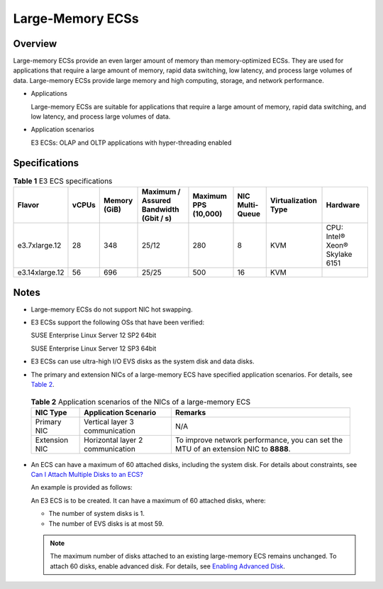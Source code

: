 Large-Memory ECSs
=================

Overview
--------

Large-memory ECSs provide an even larger amount of memory than memory-optimized ECSs. They are used for applications that require a large amount of memory, rapid data switching, low latency, and process large volumes of data. Large-memory ECSs provide large memory and high computing, storage, and network performance.

-  Applications

   Large-memory ECSs are suitable for applications that require a large amount of memory, rapid data switching, and low latency, and process large volumes of data.

-  Application scenarios

   E3 ECSs: OLAP and OLTP applications with hyper-threading enabled

Specifications
--------------



.. _ENUSTOPIC0038024694table990906134813:

.. table:: **Table 1** E3 ECS specifications

   +----------------+-------+--------------+----------------------------------------+----------------------+-----------------+---------------------+--------------------------------+
   | Flavor         | vCPUs | Memory (GiB) | Maximum / Assured Bandwidth (Gbit / s) | Maximum PPS (10,000) | NIC Multi-Queue | Virtualization Type | Hardware                       |
   +================+=======+==============+========================================+======================+=================+=====================+================================+
   | e3.7xlarge.12  | 28    | 348          | 25/12                                  | 280                  | 8               | KVM                 | CPU: Intel® Xeon® Skylake 6151 |
   +----------------+-------+--------------+----------------------------------------+----------------------+-----------------+---------------------+--------------------------------+
   | e3.14xlarge.12 | 56    | 696          | 25/25                                  | 500                  | 16              | KVM                 |                                |
   +----------------+-------+--------------+----------------------------------------+----------------------+-----------------+---------------------+--------------------------------+

Notes
-----

-  Large-memory ECSs do not support NIC hot swapping.

-  E3 ECSs support the following OSs that have been verified:

   SUSE Enterprise Linux Server 12 SP2 64bit

   SUSE Enterprise Linux Server 12 SP3 64bit

-  E3 ECSs can use ultra-high I/O EVS disks as the system disk and data disks.

-  The primary and extension NICs of a large-memory ECS have specified application scenarios. For details, see `Table 2 <#enustopic0038024694table1642803151326>`__. 

.. _ENUSTOPIC0038024694table1642803151326:

   .. table:: **Table 2** Application scenarios of the NICs of a large-memory ECS

      +---------------+----------------------------------+--------------------------------------------------------------------------------------+
      | NIC Type      | Application Scenario             | Remarks                                                                              |
      +===============+==================================+======================================================================================+
      | Primary NIC   | Vertical layer 3 communication   | N/A                                                                                  |
      +---------------+----------------------------------+--------------------------------------------------------------------------------------+
      | Extension NIC | Horizontal layer 2 communication | To improve network performance, you can set the MTU of an extension NIC to **8888**. |
      +---------------+----------------------------------+--------------------------------------------------------------------------------------+

-  An ECS can have a maximum of 60 attached disks, including the system disk. For details about constraints, see `Can I Attach Multiple Disks to an ECS? <../../faqs/disk_management/can_i_attach_multiple_disks_to_an_ecs.html>`__

   An example is provided as follows:

   An E3 ECS is to be created. It can have a maximum of 60 attached disks, where:

   -  The number of system disks is 1.
   -  The number of EVS disks is at most 59.

   .. note::

      The maximum number of disks attached to an existing large-memory ECS remains unchanged. To attach 60 disks, enable advanced disk. For details, see `Enabling Advanced Disk <../../evs_disks/enabling_advanced_disk.html>`__.


